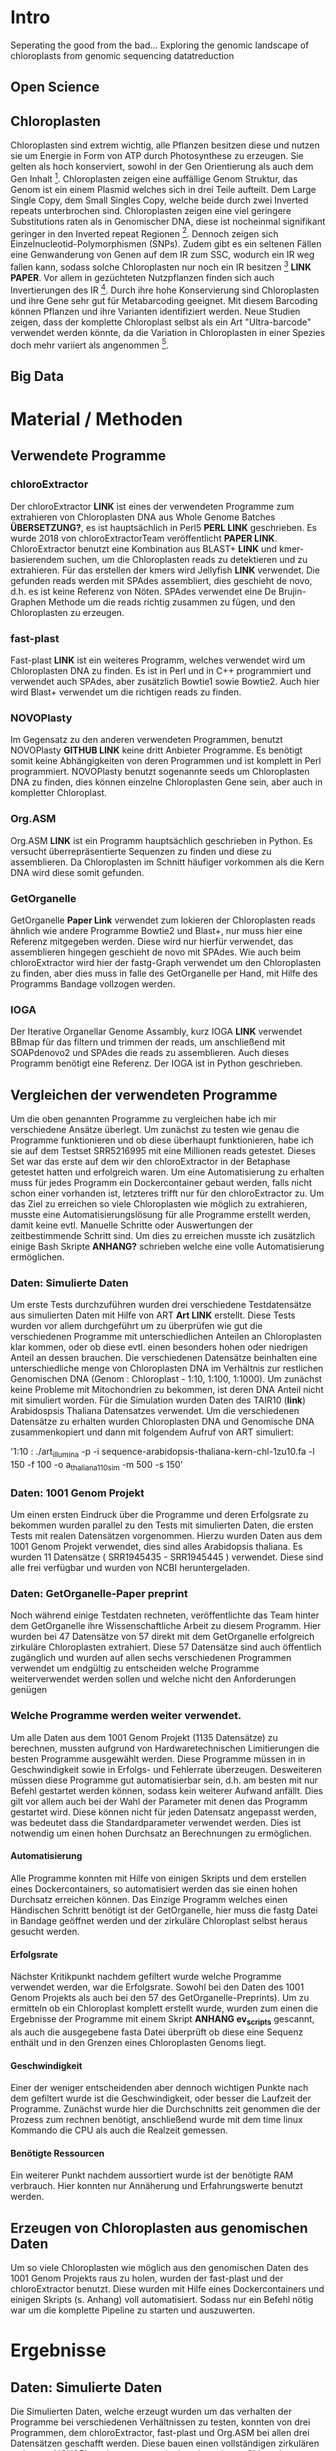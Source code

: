 #+LaTeX_CLASS: scrartcl
#+OPTIONS: H:4 num:nil toc:t \n:nil @:t ::t |:t ^:t -:t f:t *:t <:t
#+OPTIONS: TeX:t LaTeX:t skip:nil d:nil todo:nil pri:nil tags:nil title:nil 
#+LATEX: \begin{center}
#+LATEX: \thispagestyle{empty}
#+LATEX: \textbf{\huge Seperating the good from the bad.. Exploring the genomic landscape of chloroplasts from genomic sequencing datatreductionMaster Thesis}\\[1cm]
#+LATEX: \textbf{\LARGE }\\[1cm]
#+LATEX: {\LARGE Simon Pfaff}\\[2mm]
#+LATEX: \includegraphics[width=.7\linewidth]{/home/simon/BA-Thesis/neuSIEGEL.pdf}
#+LATEX: {\large Julius-Maximilians-Universität Würzburg}\\[3mm]
#+LATEX: {\large Fakultät für Biologie}
#+LATEX: \end{center}
#+LATEX: \cleardoublepage
#+LATEX: \
#+LATEX: \thispagestyle{empty}
#+LATEX: \maketitle
#+LATEX: \begin{center}
#+LATEX: \includegraphics[width=.5\linewidth]{/home/simon/BA-Thesis/neuSIEGEL.pdf}\\[1cm]
#+LATEX: {\large Julius-Maximilians-Universität Würzburg}\\
#+LATEX: {\large Betreuer: Dr. Markus Ankenbrandt}\\
#+LATEX: {\large Betreuer: Prof. Dr. Jörg Schulz}\\
#+LATEX: {\large Lehrstuhl für Bioinformatik / CCTB}
#+LATEX: \setcounter{page}{1}
#+LATEX: \clearpage
#+LATEX: \end{center}
#+LATEX: \tableofcontents
#+LATEX: \clearpage
* Intro
Seperating the good from the bad...
Exploring the genomic landscape of chloroplasts from genomic sequencing datatreduction
** Open Science
** Chloroplasten
Chloroplasten sind extrem wichtig, alle Pflanzen besitzen diese und nutzen sie um Energie in Form von ATP durch Photosynthese zu erzeugen.
Sie gelten als hoch konserviert, sowohl in der Gen Orientierung als auch dem Gen Inhalt [1]. Chloroplasten zeigen
eine auffällige Genom Struktur, das Genom ist ein einem Plasmid welches sich in drei Teile aufteilt. Dem Large Single Copy, dem 
Small Singles Copy, welche beide durch zwei Inverted repeats unterbrochen sind. Chloroplasten zeigen eine viel geringere Substitutions raten
als in Genomischer DNA, diese ist nocheinmal signifikant geringer in den Inverted repeat Regionen [2]. Dennoch zeigen sich
Einzelnucleotid-Polymorphismen (SNPs). Zudem gibt es ein seltenen Fällen eine Genwanderung von Genen auf dem IR zum SSC, wodurch ein IR weg
fallen kann, sodass solche Chloroplasten nur noch ein IR besitzen [3] *LINK PAPER*. Vor allem in gezüchteten Nutzpflanzen finden sich auch 
Invertierungen des IR [4]. Durch ihre hohe Konservierung sind Chloroplasten und ihre Gene sehr gut für Metabarcoding geeignet. Mit diesem
Barcoding können Pflanzen und ihre Varianten identifiziert werden. Neue Studien zeigen, dass der komplette Chloroplast selbst als ein Art "Ultra-barcode"
verwendet werden könnte, da die Variation in Chloroplasten in einer Spezies doch mehr variiert als angenommen [5]. 
** Big Data

   
* Material / Methoden
** Verwendete Programme
*** chloroExtractor
Der chloroExtractor *LINK* ist eines der verwendeten Programme zum extrahieren von Chloroplasten
DNA aus Whole Genome Batches *ÜBERSETZUNG?*, es ist hauptsächlich in Perl5 *PERL LINK* geschrieben.
Es wurde 2018 von chloroExtractorTeam veröffentlicht *PAPER LINK*. ChloroExtractor benutzt eine Kombination
aus BLAST+ *LINK* und kmer-basierendem suchen, um die Chloroplasten reads zu detektieren und zu extrahieren.
Für das erstellen der kmers wird Jellyfish *LINK* verwendet.
Die gefunden reads werden mit SPAdes assembliert, dies geschieht de novo, d.h. es ist keine Referenz von Nöten.
SPAdes verwendet eine De Brujin-Graphen Methode um die reads richtig zusammen zu fügen, und den Chloroplasten zu erzeugen. 
*** fast-plast
Fast-plast *LINK* ist ein weiteres Programm, welches verwendet wird um Chloroplasten DNA zu finden. Es ist in Perl und in C++ programmiert und verwendet auch SPAdes, 
aber zusätzlich Bowtie1 sowie Bowtie2. Auch hier wird Blast+ verwendet um die richtigen reads zu finden. 
*** NOVOPlasty
Im Gegensatz zu den anderen verwendeten Programmen, benutzt NOVOPlasty *GITHUB LINK* keine dritt Anbieter Programme. Es benötigt somit keine Abhängigkeiten von deren Programmen
und ist komplett in Perl programmiert. NOVOPlasty benutzt sogenannte seeds um Chloroplasten DNA zu finden, dies können einzelne Chloroplasten Gene sein, aber auch in kompletter
Chloroplast. 
*** Org.ASM
Org.ASM *LINK* ist ein Programm hauptsächlich geschrieben in Python. Es versucht überrepräsentierte Sequenzen zu finden und diese zu assemblieren. Da Chloroplasten im Schnitt häufiger vorkommen
als die Kern DNA wird diese somit gefunden.
*** GetOrganelle
GetOrganelle *Paper Link* verwendet zum lokieren der Chloroplasten reads ähnlich wie andere Programme Bowtie2 und Blast+, nur muss hier eine Referenz mitgegeben werden. Diese wird nur hierfür
verwendet, das assemblieren hingegen geschieht de novo mit SPAdes. Wie auch beim chloroExtractor wird hier  der fastg-Graph verwendet um den Chloroplasten zu finden, aber dies muss in falle 
des GetOrganelle per Hand, mit Hilfe des Programms Bandage vollzogen werden. 
*** IOGA
Der Iterative Organellar Genome Assambly, kurz IOGA *LINK* verwendet BBmap für das filtern und trimmen der reads, um anschließend mit SOAPdenovo2 und SPAdes die reads zu assemblieren. Auch dieses
Programm benötigt eine Referenz. Der IOGA ist in Python geschrieben. 

** Vergleichen der verwendeten Programme
Um die oben genannten Programme zu vergleichen habe ich mir verschiedene Ansätze überlegt.
Um zunächst zu testen wie genau die Programme funktionieren und ob diese überhaupt funktionieren,
habe ich sie auf dem Testset SRR5216995 mit eine Millionen reads getestet. Dieses Set war das erste
auf dem wir den chloroExtractor in der Betaphase getestet hatten und erfolgreich waren. Um eine 
Automatisierung zu erhalten muss für jedes Programm ein Dockercontainer gebaut werden, falls nicht 
schon einer vorhanden ist, letzteres trifft nur für den chloroExtractor zu. Um das Ziel zu erreichen
so viele Chloroplasten wie möglich zu extrahieren, musste eine Automatisierungslösung für alle Programme
erstellt werden, damit keine evtl. Manuelle Schritte oder Auswertungen der zeitbestimmende Schritt sind.
Um dies zu erreichen musste ich zusätzlich einige Bash Skripte *ANHANG?* schrieben welche eine volle
Automatisierung ermöglichen.   
*** Daten: Simulierte Daten
Um erste Tests durchzuführen wurden drei verschiedene Testdatensätze aus simulierten Daten mit 
Hilfe von ART *Art LINK* erstellt. Diese Tests wurden vor allem durchgeführt um zu überprüfen wie gut die 
verschiedenen Programme mit unterschiedlichen Anteilen an Chloroplasten klar kommen, oder ob diese evtl. 
einen besonders hohen oder niedrigen Anteil an dessen brauchen. Die verschiedenen Datensätze beinhalten eine unterschiedliche 
menge von Chloroplasten DNA im Verhältnis zur restlichen Genomischen DNA (Genom : Chloroplast - 1:10, 1:100, 1:1000). 
Um zunächst keine Probleme mit Mitochondrien zu bekommen, ist deren DNA Anteil nicht mit simuliert worden. 
Für die Simulation wurden Daten des TAIR10 (*link*) Arabidospsis Thaliana Datensatzes
verwendet. Um die verschiedenen Datensätze zu erhalten wurden Chloroplasten DNA und Genomische DNA 
zusammenkopiert und dann mit folgendem Aufruf von ART simuliert:

'1:10 : ./art_illumina -p -i sequence-arabidopsis-thaliana-kern-chl-1zu10.fa -l 150 -f 100 -o a_thaliana_1_10_sim -m 500 -s 150'

*** Daten: 1001 Genom Projekt 
Um einen ersten Eindruck über die Programme und deren Erfolgsrate zu bekommen wurden parallel zu den Tests mit simulierten Daten, die ersten Tests mit realen Datensätzen vorgenommen. 
Hierzu wurden Daten aus dem 1001 Genom Projekt verwendet, dies sind alles Arabidopsis thaliana. Es wurden 11 Datensätze ( SRR1945435 - SRR1945445 ) verwendet. Diese sind alle
frei verfügbar und wurden von NCBI heruntergeladen. 

*** Daten: GetOrganelle-Paper preprint
Noch während einige Testdaten rechneten, veröffentlichte das Team hinter dem GetOrganelle ihre
Wissenschaftliche Arbeit zu diesem Programm. Hier wurden bei 47 Datensätze von 57 direkt mit
dem GetOrganelle erfolgreich zirkuläre Chloroplasten extrahiert. Diese 57 Datensätze sind 
auch öffentlich zugänglich und wurden auf allen sechs verschiedenen Programmen verwendet um 
endgültig zu entscheiden welche Programme weiterverwendet werden sollen und welche nicht 
den Anforderungen genügen

*** Welche Programme werden weiter verwendet.     
Um alle Daten aus dem 1001 Genom Projekt (1135 Datensätze) zu berechnen, mussten aufgrund 
von Hardwaretechnischen Limitierungen die besten Programme ausgewählt werden. Diese Programme müssen in
in Geschwindigkeit sowie in Erfolgs- und Fehlerrate überzeugen. Desweiteren müssen diese Programme gut automatisierbar sein, 
d.h. am besten mit nur Befehl gestartet werden können, sodass kein weiterer Aufwand anfällt. Dies gilt
vor allem auch bei der Wahl der Parameter mit denen das Programm gestartet wird. Diese können nicht 
für jeden Datensatz angepasst werden, was bedeutet dass die Standardparameter verwendet werden.
Dies ist notwendig um einen hohen Durchsatz an Berechnungen zu ermöglichen.
**** Automatisierung
Alle Programme konnten mit Hilfe von einigen Skripts und dem erstellen eines Dockercontainers, so 
automatisiert werden das sie einen hohen Durchsatz erreichen können. Das Einzige Programm welches
einen Händischen Schritt benötigt ist der GetOrganelle, hier muss die fastg Datei in Bandage
geöffnet werden und der zirkuläre Chloroplast selbst heraus gesucht werden. 
**** Erfolgsrate
Nächster Kritikpunkt nachdem gefiltert wurde welche Programme verwendet werden, war die Erfolgsrate.
Sowohl bei den Daten des 1001 Genom Projekts als auch bei den 57 des GetOrganelle-Preprints).
Um zu ermitteln ob ein Chloroplast komplett erstellt wurde, wurden zum einen die Ergebnisse der Programme mit einem
Skript *ANHANG ev_scripts* gescannt, als auch die ausgegebene fasta Datei überprüft ob diese eine Sequenz enthält
und in den Grenzen eines Chloroplasten Genoms liegt. 
**** Geschwindigkeit
Einer der weniger entscheidenden aber dennoch wichtigen Punkte nach dem gefiltert wurde ist die Geschwindigkeit, 
oder besser die Laufzeit der Programme. Zunächst wurde hier die Durchschnitts zeit genommen die der Prozess zum rechnen benötigt,
anschließend wurde mit dem time linux Kommando die CPU als auch die Realzeit gemessen.
**** Benötigte Ressourcen
Ein weiterer Punkt nachdem aussortiert wurde ist der benötigte RAM verbrauch. Hier konnten nur Annäherung und Erfahrungswerte
benutzt werden.  

  

** Erzeugen von Chloroplasten aus genomischen Daten
Um so viele Chloroplasten wie möglich aus den genomischen Daten des 1001 Genom Projekts raus zu holen, wurden der fast-plast und der chloroExtractor benutzt.
Diese wurden mit Hilfe eines Dockercontainers und einigen Skripts (s. Anhang) voll automatisiert. Sodass nur ein Befehl nötig war um die komplette 
Pipeline zu starten und auszuwerten. 

* Ergebnisse
** Daten: Simulierte Daten 
Die Simulierten Daten, welche erzeugt wurden um das verhalten der Programme bei verschiedenen Verhältnissen zu testen, konnten von drei Programmen, dem chloroExtractor, fast-plast und Org.ASM 
bei allen drei Datensätzen geschafft werden. Diese bauen einen vollständigen zirkulären zu bauen. NOVOPlasty baut zwar auch einen kompletten Chloroplasten doch gibt dieser 
nur die drei verschieden contigs aus (IR, SSC, LSC), und schafft es nicht diese in einen zirkulären Chloroplasten zu vereinen. GetOrganelle wie auch der IOGA schaffen es nicht die
simulierten Datensetz zusammen zu bauen da sie mit einem Fehler abbrechen oder wie im falle des IOGA nach zwei Wochen laufzeit abgebrochen werden. (s. Tabelle 1) 

#+LATEX: \begin{table}[!h]
#+ATTR_latex: :align lrrrrrr
#+LATEX: \caption[Test Datensatz: Simmulierte Daten]{\textbf{Test Datensatz: Simmulierte Daten} S steht für Success, E für Error, die angegebene Zahl steht für die anzahl der Contigs }
|     Sim(Genome:Chloroplast) | CE | FP | NP  | GO | OA | IOGA |
|                             |    |    |     |    |    |      |
|-----------------------------+----+----+-----+----+----+------|
|                        1:10 | S  | S  | S-3 | E  | S  | E    |
|                       1:100 | S  | S  | S-3 | E  | S  | -    |
|                      1:1000 | S  | S  | S-3 | E  | S  | -    |
#+LATEX: \end{table}

** Daten: 1001 Genom Projekt, 11 Testdatensätze
Von den elf Testdatensätzen des 1001 Genom Projekts konnten sechs verschiedene vollständige zirkuläre Chloroplasten zusammengebaut werden. Von diesen
sechs bringt der fast-plast fünf ein und der chloroExtractor einen. Keines der anderen Programme konnte einen weiteren 
zirkulären Chloroplasten erzeugen (s. Tab.2). Da GetOrgranelle einen händischen Schritt in der Auswertung beinhaltet wurden diese
nicht erzeugt, da eine Automatisierung aller Schritte essenziell für eine hochdurchsatz Methode ist.

#+LATEX: \begin{table}[!h]
#+ATTR_latex: :align lrrrrrr
#+LATEX: \caption[Test Datensatz: 1001 Genom Project, 11 Datensätze]{\textbf{Test Datensatz: 1001 Genom Project} S steht für Success, E für Error, I für Incomplete, die angegebene Zahl steht für die Anzahl der Contigs }

| SRA        | CE  | FP | NP  | GO | OA | IOGA |   |
|            |     |    |     |    |    |      |   |
|------------+-----+----+-----+----+----+------+---|
| SRR1945435 | I-5 | I  | I-4 | *  | E  | I-6  |   |
| SRR1945436 | I-6 | S  | I-3 | *  | I  | I-8  |   |
| SRR1945437 | I-5 | I  | I-4 | *  | I  | I-10 |   |
| SRR1945438 | S-3 | S  | I-6 | *  | E  | I-10 |   |
| SRR1945439 | I-4 | S  | I-1 | *  | I  | I-10 |   |
| SRR1945440 | I-4 | S  | E   | *  | E  | I-9  |   |
| SRR1945441 | I-5 | S  | E   | *  | I  | I-6  |   |
| SRR1945442 | I-4 | I  | I-1 | *  | -  | -    |   |
| SRR1945443 | S   | I  | I-2 | *  | I  | I-8  |   |
| SRR1945444 | I-4 | I  | E   | *  | I  | I-8  |   |
| SRR1945445 | I-4 | I  | E   | *  | E  | I_7  |   |
#+LATEX: \end{table}

** Daten: GO-Preprint
Von 57 Datensätzen, welche im GetOrganelle Paper verwendet wurden, konnten 40 mit allen Programmen fertig gestellt werden (s. Tab. 3).
Alleine der fast-plast hat dabei 31 Stück zu einem zirkulären Chloroplasten zusammengebaut. Zusammen mit den 14 des chloroExtractors
konnten die 40 geschafften Chloroplasten komplett abgedeckt werden. *Komplette Tabelle im Anhang*

#+LATEX: \begin{table}[!h]
#+ATTR_latex: :align lrrrrrrrr
#+LATEX: \caption[Test Datensatz: GetOrganelle Preprint, 11 Datensätze]{\textbf{Test Datensatz: GetOrganelle Preprint} 40 von 57 Datensätze konnten komplett gelöst werden.}
| Tool    | SUCCESS | %    | ERROR | PARTIAL | INCOMPl | NO_PAIR | Running | Total |
| CE      |      14 | ~26% |    11 |      17 |      12 |       3 |       0 |       |
| FP      |      31 | ~57% |     0 |      18 |       5 |       3 |       0 |       |
| GO      |       2 | ~4%  |    21 |      26 |       5 |       3 |       0 |       |
| IOGA    |       0 | ~0%  |    22 |      28 |       4 |       3 |       0 |       |
| NP      |       7 | ~13% |    19 |       8 |      20 |       3 |       0 |       |
| OA      |      11 | ~20% |    36 |       4 |       3 |       3 |       0 |       |
| Summary |      40 | ~74% |     - |       - |       - |       3 |       - |    57 |
#+LATEX: \end{table}


** Die Sieger *besser überschrifft finden...?*
Da aus Hardware Technischen gründen nicht alle Programme weiterverwendet wurden, wurde nach Erfolgsrate, Geschwindigkeit und benötigten Ressourcen
gefiltert, am wichtigsten ist aber die Automatisierbarkeit der Programme. Bis auf der GetOrganelle konnte für jedes Programm eine Automatisierbarkeit
erwirkt werden. Der GetOrganelle benötigt das öffnen der fastg Datei in einem Visualisierungs Programm für fastg-Graphen, hier wird Bandage empfohlen.
Bandage hat allerdings eine schlechte Kommandozeilen Anbindung wodurch auch keine Automatisierbarkeit durch Skripts erfolgen kann, wie bei anderen 
Auswertungen. Die Laufzeiten der Programme unterscheiden sich sehr, von 30 Minuten bis über eine Stunde, auch die RAM werte sind sehr unterschiedlich, diese
reichen von wenigen 20 Gigabyte bis zu 60 Gigabyte. All diese Werte sind Durchschnittswerte, die verwendeten Sets beinhalteten zwei Millionen reads, mit ~150 Basen Paaren pro read. 
#+LATEX: \begin{table}[!h]
#+ATTR_latex: :align lrr
#+LATEX: \caption[Laufzeit und Ressourcenverbrauch]{\textbf{Laufzeit und Ressourcenverbauch} Alle Laufzeiten sind Durchschnittsdaten, RAM werte sind Erfahrungswerte, und geben den höchstverbrauch an.}
| Tool | Laufzeit  | RAM     |
|------+-----------+---------|
| CE   | ~  30 min | ~ 20 GB |
| FP   | ~  60 min | ~ 60 GB |
| GO   | ~  40 min | ~ 50 GB |
| IOGA | ~ 100 min | ~ 40 GB |
| NP   | ~  30 min | ~ 30 GB |
| OA   | ~  60 min | ~ 30 GB |
|      |           |         |
#+LATEX: \end{table}    
Die Programme welche in oben genannten Punkte überzeugt haben sind der fast-plast und der chloroExtractor. Der fast-plast benötigt zwar die 
meisten Ressourcen und ist nicht der schnellste, aber hat mit Abstand die größte Erfolgschance. Zudem ist er voll automatisierbar und erreicht 
dies mit den vorgegebenen Standard Parametern. Als zweites Programm wird der chloroExtractor verwendet, dieser ist schnell Ressourcen arm und hat nach dem
fast-plast die zweithöchste Erfolgsrate. Mit beiden Programmen konnten alle 40 von 57 Chloroplasten der GetOrganelle-Preprint Daten berechnet werden.
Auch die anderen Daten zeigen dass es keinen Vorteil bringt ein drittes Programm mit zu verwenden, da keines der anderen Programme einen
Chloroplasten finden konnte welche nicht schon durch den fast-plast oder den chloroExtractor gefunden wurde.
Diese beiden Programme wurden auf allen Daten des 1001 Genom Projekts laufen gelassen, um möglichst viele Chloroplasten zu generieren. 
** 1001 Genom Projekt
Ziel so viele Chloroplasten wie möglich vollautomatisch aus kompletten Genom Datensätze zu erzeugen, wofür zwei Programme ausgewählt worden sind, wurde zunächst auf Datensätzen 
des 1001 Genom Projekt versucht.
Von den 1135 Datensätzen welche im 1001 Genom Projekt gesammelt wurden, konnten 946 verwendet werden. Die restlichen 189 konnten entweder nicht richtig heruntergeladen werden oder waren keine
paired end Datensätze. Von diesen 946 Datensätzen konnten mit dem fast-plast und dem chloroExtractor 303 komplette zirkuläre Chloroplasten vollautomatisch gebaut werden, dies entspricht
etwa 34%. (Tab. 4) 
#+LATEX: \begin{table}[!h]
#+ATTR_latex: :align lrrrrrr
#+LATEX: \caption[Datensatz: 1001 Genom Project]{\textbf{Datensatz: 1001 Genom Project} SUCCESS, echte zirkuläre Chloroplasten. Error, Fehler oder Abbrüche im Programm. Partial, keine zirkulären Chloroplasten aber contigs richtig identifiziert. Incomplete, Nicht richtig identifizierte Chloroplasten.}

| Tool    | SUCCESS | %    | ERROR | PARTIAL | INCOMPLETE | Total |
| CE      |     136 | ~15% |    54 |       3 |        706 |       |
| FP      |     266 | ~30% |    29 |      11 |        593 |       |
| Summary |     303 | ~34% |     - |       - |          - |   946 |
#+LATEX: \end{table}

** Varianz Analyse 

* Referenzen

[1] (Raubeson and Jansen 2005)
[2] Wolfe et al. 1987
[3] NUR EIN IR
[4] Palmer et al. 1988
[5]  Kane et al. (2012)
* Abbildungs- und Tabellenverzeichnis
\listoffigures

\listoftables
* Anhang
#+LATEX: \section*{Eigenständigkeitserklärung}
ERKLÄRUNG gemäß ASPO § 21 Abs. 10\\[10mm]
Hiermit versichere ich, dass ich vorliegende Arbeit selbstständig verfasst, keine anderen als
die angegebenen Quellen und Hilfsmittel benutzt und die Arbeit bisher oder gleichzeitig
keiner anderen Prüfungsbehörde unter Erlangung eines akademischen Grades
vorgelegt habe.\\[20mm]
Würzburg, \today \hfill Simon Pfaff
#+LATEX: \clearpage

#  LocalWords:  Bash Skripte
